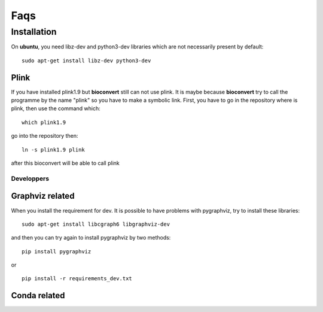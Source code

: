Faqs
=======


Installation
--------------

On **ubuntu**, you need libz-dev and python3-dev libraries which are not necessarily present by default::

  sudo apt-get install libz-dev python3-dev

Plink
'''''
If you have installed plink1.9 but **bioconvert** still can not use plink. It is maybe because
**bioconvert** try to call the programme by the name "plink" so you have to make a symbolic link.
First, you have to go in the repository where is plink, then use the command which: ::

    which plink1.9

go into the repository then: ::

    ln -s plink1.9 plink

after this bioconvert will be able to call plink

Developpers
"""""""""""
Graphviz related
''''''''''''''''

When you install the requirement for dev. It is possible to have problems with pygraphviz,
try to install these libraries: ::

    sudo apt-get install libcgraph6 libgraphviz-dev

and then you can try again to install pygraphviz by two methods: ::

    pip install pygraphviz

or ::

    pip install -r requirements_dev.txt

Conda related
'''''''''''''
